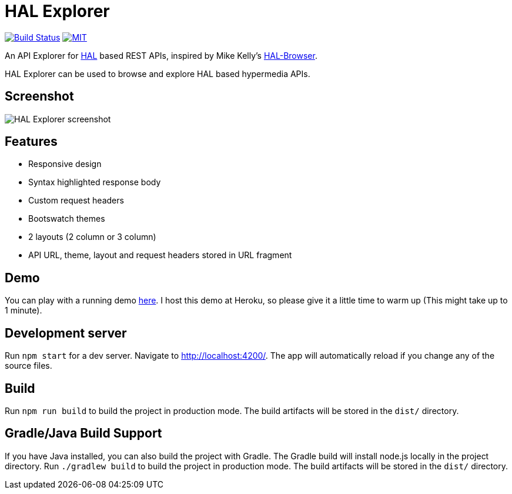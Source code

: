# HAL Explorer


image:https://travis-ci.org/toedter/hal-explorer.svg?branch=master[Build Status, link="https://travis-ci.org/toedter/hal-explorer"]
image:https://img.shields.io/badge/license-MIT-blue.svg["MIT", link="http://toedter.mit-license.org"]

An API Explorer for http://stateless.co/hal_specification.html[HAL] based REST APIs,
inspired by Mike Kelly's https://github.com/mikekelly/hal-browser[HAL-Browser].

HAL Explorer can be used to browse and explore HAL based hypermedia APIs.

## Screenshot
image:hal-explorer.jpg[HAL Explorer screenshot]

## Features

* Responsive design
* Syntax highlighted response body
* Custom request headers
* Bootswatch themes
* 2 layouts (2 column or 3 column)
* API URL, theme, layout and request headers stored in URL fragment

## Demo

You can play with a running demo https://chatty42.herokuapp.com/hal-explorer/index.html#theme=Cosmo&url=https://chatty42.herokuapp.com/api[here].
I host this demo at Heroku, so please give it a little time to warm up (This might take up to 1 minute).

## Development server

Run `npm start` for a dev server. Navigate to http://localhost:4200/. The app will automatically reload if you change any of the source files.

## Build

Run `npm run build` to build the project in production mode. The build artifacts will be stored in the `dist/` directory.

## Gradle/Java Build Support

If you have Java installed, you can also build the project with Gradle. The Gradle build will install node.js locally in the project directory.
Run `./gradlew build` to build the project in production mode. The build artifacts will be stored in the `dist/` directory.

